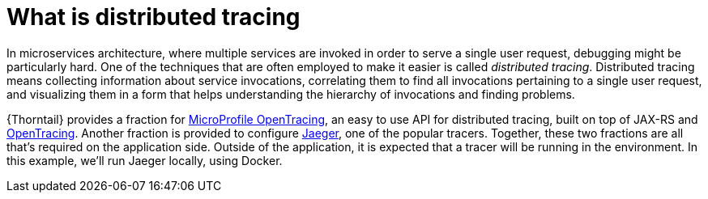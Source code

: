 
[id='what-is-distributed-tracing_{context}']
= What is distributed tracing

In microservices architecture, where multiple services are invoked in order to serve a single user request, debugging might be particularly hard.
One of the techniques that are often employed to make it easier is called _distributed tracing_.
Distributed tracing means collecting information about service invocations, correlating them to find all invocations pertaining to a single user request, and visualizing them in a form that helps understanding the hierarchy of invocations and finding problems.

{Thorntail} provides a fraction for link:https://github.com/eclipse/microprofile-opentracing[MicroProfile OpenTracing], an easy to use API for distributed tracing, built on top of JAX-RS and link:http://opentracing.io/[OpenTracing].
Another fraction is provided to configure link:https://www.jaegertracing.io/[Jaeger], one of the popular tracers.
Together, these two fractions are all that's required on the application side.
Outside of the application, it is expected that a tracer will be running in the environment.
In this example, we'll run Jaeger locally, using Docker.
